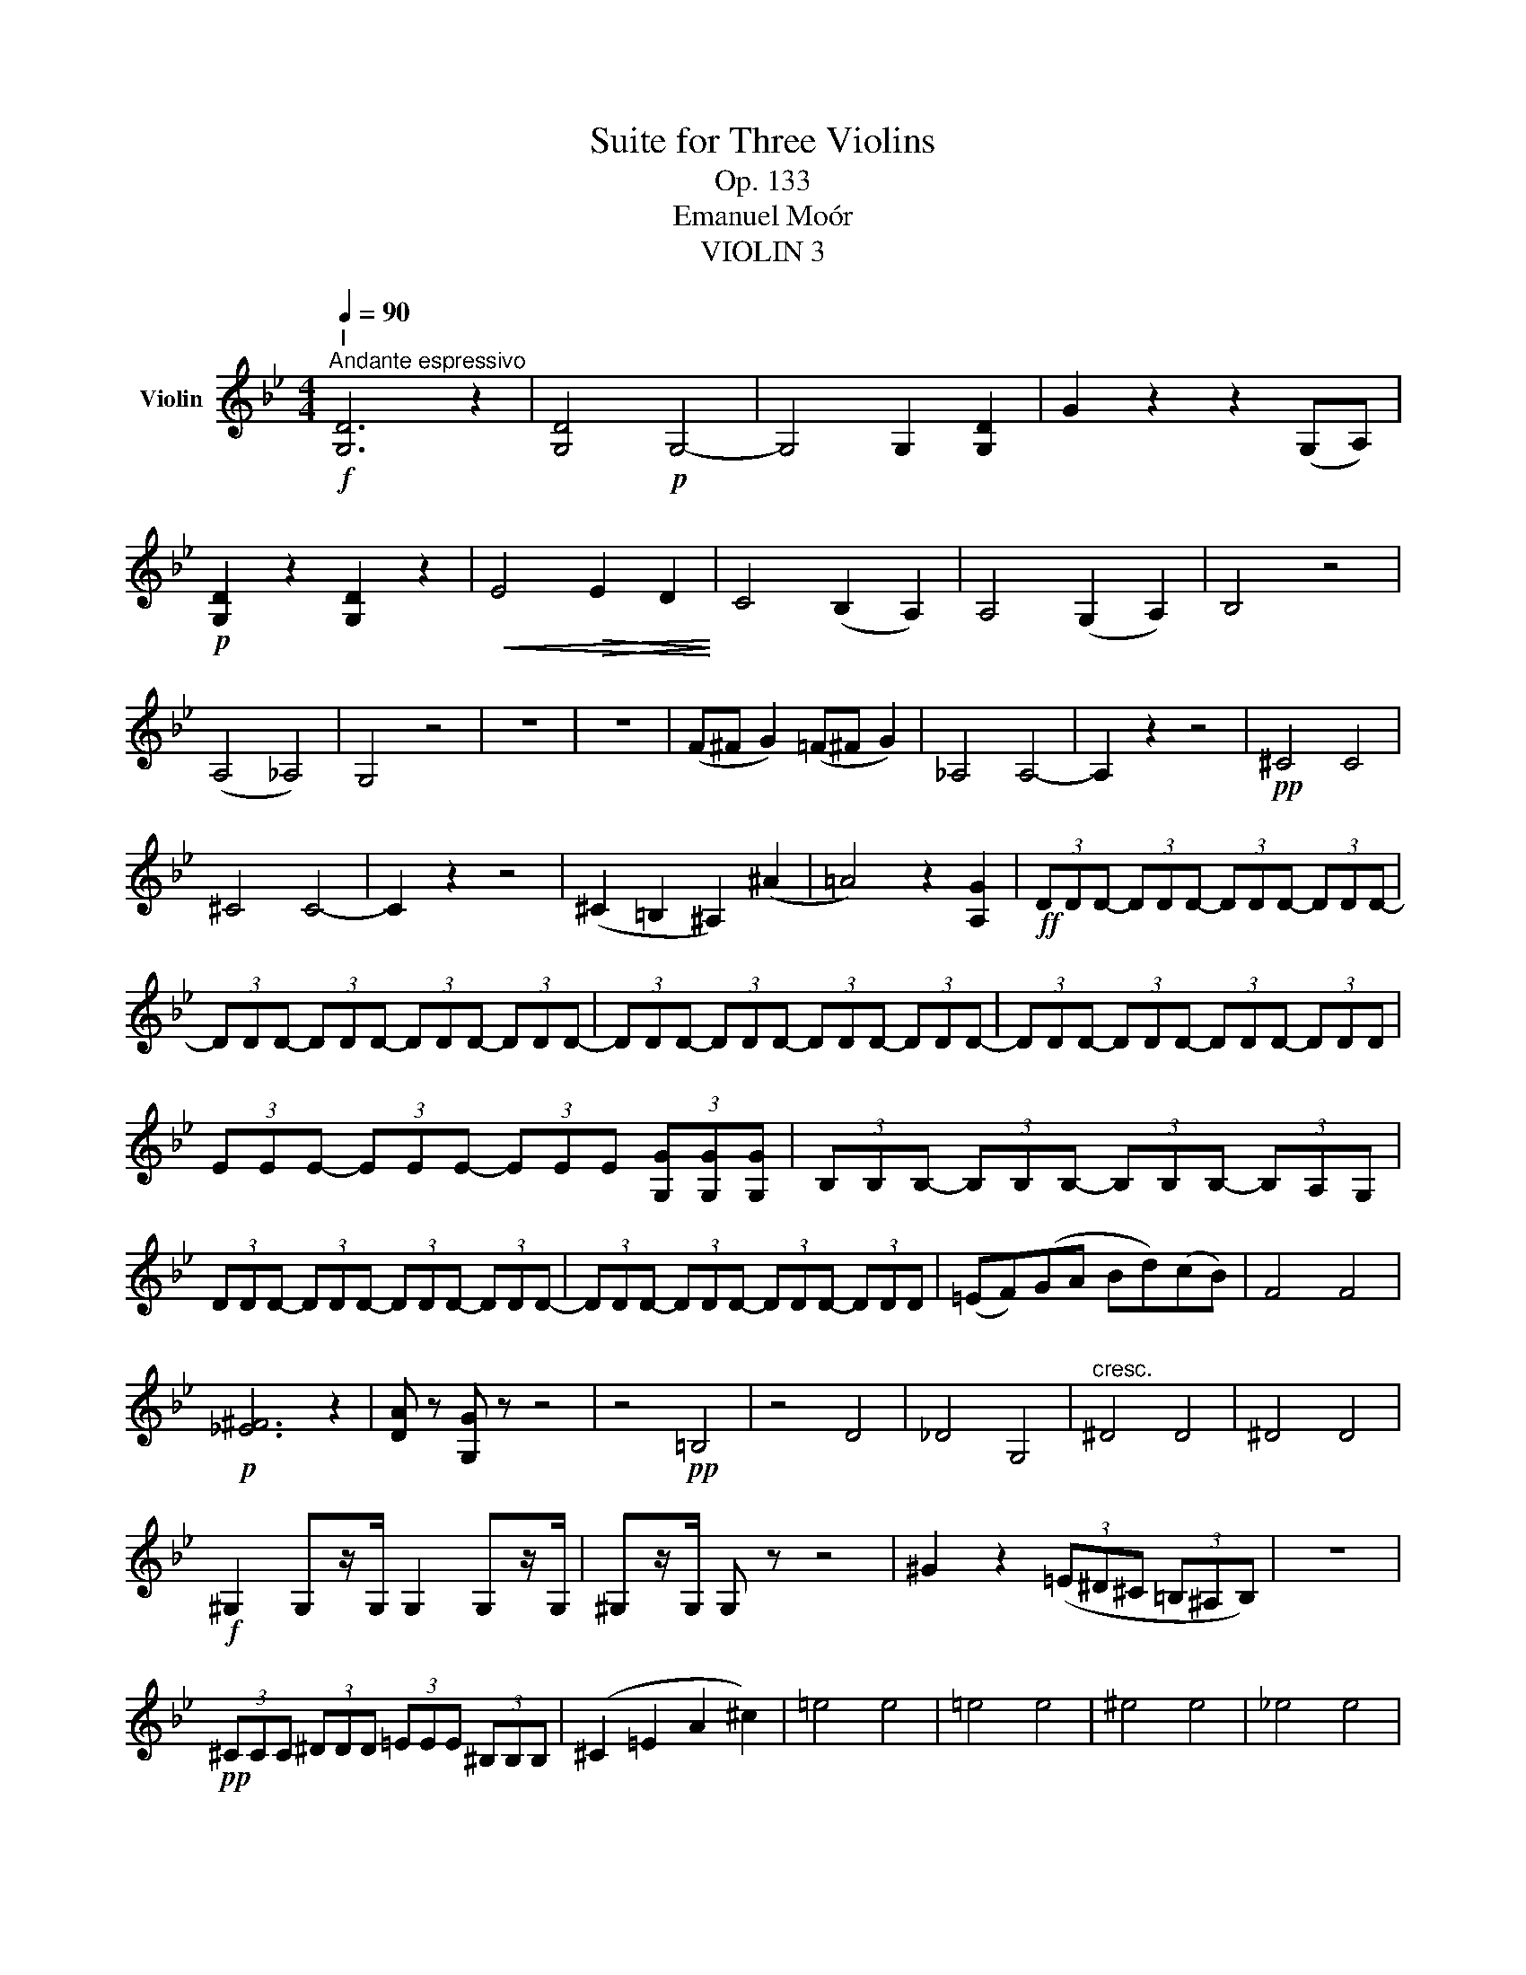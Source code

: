 X:1
T:Suite for Three Violins
T:Op. 133
T:Emanuel Moór
T:VIOLIN 3
%%score ( 1 2 )
L:1/8
Q:1/4=90
M:4/4
K:Bb
V:1 treble nm="Violin"
V:2 treble 
V:1
"^I"!f!"^Andante espressivo" [G,D]6 z2 | [G,D]4!p! G,4- | G,4 G,2 [G,D]2 | G2 z2 z2 (G,A,) | %4
!p! [G,D]2 z2 [G,D]2 z2 |!<(! E4!>(! E2 D2!<)!!>)! | C4 (B,2 A,2) | A,4 (G,2 A,2) | B,4 z4 | %9
 (A,4 _A,4) | G,4 z4 | z8 | z8 | (F^F G2) (=F^F G2) | _A,4 A,4- | A,2 z2 z4 |!pp! ^C4 C4 | %17
 ^C4 C4- | C2 z2 z4 | (^C2 =B,2 ^A,2) (^A2 | =A4) z2 [A,G]2 |!ff! (3DDD- (3DDD- (3DDD- (3DDD- | %22
 (3DDD- (3DDD- (3DDD- (3DDD- | (3DDD- (3DDD- (3DDD- (3DDD- | (3DDD- (3DDD- (3DDD- (3DDD | %25
 (3EEE- (3EEE- (3EEE (3[G,G][G,G][G,G] | (3B,B,B,- (3B,B,B,- (3B,B,B,- (3B,A,G, | %27
 (3DDD- (3DDD- (3DDD- (3DDD- | (3DDD- (3DDD- (3DDD- (3DDD | (=EF)(GA Bd)(cB) | F4 F4 | %31
!p! [_E^F]6 z2 | [DA] z [G,G] z z4 | z4!pp! =B,4 | z4 D4 | _D4 G,4 |"^cresc." ^D4 D4 | ^D4 D4 | %38
!f! ^G,2 G,z/G,/ G,2 G,z/G,/ | ^G,z/G,/ G, z z4 | ^G2 z2 (3(=E^D^C (3=B,^A,B,) | z8 | %42
!pp! (3^CCC (3^DDD (3=EEE (3^B,B,B, | (^C2 =E2 A2 ^c2) | =e4 e4 | =e4 e4 | ^e4 e4 | _e4 e4 | %48
 ^f4 f4 | TA4 D2 z2 |!pp! (3.G,.B,.A, (3.B,.C.^C (3.D.B,.D (3.G,.=E.^F | %51
 (3.G.B.G (3.d.B.d (3.G.cG- (3GAc | (3.B.c.A (3.G.A.B (3(eEe) (3(dDd) | (cBAG) (3z CC (3z DD | %54
 (3z (G,G) (3(FG,F) (3(=EG,E) (3(_EG,E) | (3(DG,D) (3(GG,)G- (3G(G,G) (F2 | %56
!<(! E2) (E2 B,2) (=B,C!<)! | D2) D4 D2 |!pp! (3GG,(G- (3GG,G) (3(FG,F- (3FG,F) | %59
 (3(=EG,E- (3EG,E) (3(_EG,E- (3EDC) | (3(DB,D G,2) E4 |"^Rit." (3(DB,D G,2) E4 | %62
!ppp! !fermata![G,D]8 |][M:4/4]"^II"!f![Q:1/4=120]"^Allegro" !>!B,B,!>!DB, !>!FB,!>!EG | %64
 F!>!B- B/F/G/F/!<(! E/C/D/A,/ B,/D/E/G/!<)! |!pp! F!>!B- B/F/G/F/!<(! E/C/D/A,/ B,/D/E/G/!<)! | %66
 F/G/A/B/ c/d/e/c/ =B/c/d/e/ f/g/_a/f/ | e/d/c/B/ A/B/c/^F/!<(! !>!B/B/B/F/ !>!d/d/d/B/!<)! | %68
!>(! ^F/F/F/B/!pp! _d/d/d/B/ _G/G/G/B/ d/d/d/B/!>)! | _A/A/A/F/ _D/_A,/D/F/ D/A,/F/A/ B/D/B/_d/ | %70
 _g/e/f/_d/ ._A.f B/c/d/e/ f/d/B/c/ | _g/e/f/_d/ ._A.d B/c/d/e/ f/d/B/c/ | %72
 f/e/_d/_A/ F/E/_D/F/ .B,.F.D.B | .F.=E.A,.E .A.E.^C.E | .A.B F/G/A/B/ .A.A, D/C/B,/C/ | %75
 A,/G/F/=E/ D/E/F/E/ D/B,/C/G,/ A,/C/D/G,/ | A,/G/F/=E/ D/E/F/E/ D/B,/C/G,/ A,/C/D/G,/ | %77
 A,/B,/C/B,/ A,/C/^C/D/ E/_D/=C/B,/ _A,/D/C/E/ | _D2 DC B,2 B,_G/F/ | %79
 _G/F/_D/B,/ C/E/G/_A/ B/A/F/D/ E/G/B/c/ | _d/c/B/_A/ _G/A/B/_D/ E/F/G/E/ C/B,/_A,/=A,/ | %81
 B,2 _A,2 z2 B,_D | (E2 _D2) z2 _CE |!<(! =E2 ^G,A, =B,4!<)! |!>(! A,^G,^GA =B=B, ^F2!>)! | %85
 =Ez/D/Cz/=B,/ A,z/G,/ Cz/B,/ | A,/B,/C/D/!<(! ^D/=E/G/F/!>(! G/F/_E/=D/ C/B,/G,/A,/!<)!!>)! | %87
 !>!B,C!>!A,D !>!CD!>!B,G, | .^F.D.C.D A,C B,/A,/G,/^C/ | D^F- F/A,/B,/D/ G,G- G/B,/C/E/ | F6 F2 | %91
!ff! !>!B,B,!>!DB, !>!FB,!>!EG | F!>!B- B/F/G/F/ E/C/D/A,/ B,/D/E/G/ | %93
 F!>!B- B/F/G/F/ E/C/D/A,/ B,/D/E/G/ | F/G/A/B/ c/d/e/f/ g/d/e/B/ c/G/A/B/ | E2 z2 z4 | %96
 !>!_A4 !>!A4 | T_A4 TA4 |"^" TG4"^" TG4 | (F2 E2 D2 C2) | B,2 z2 z4 | EEGE BEGE | %102
 B(_DE)(D G)(EB)D | C(E_Ac) B,(_D_A,D) | G,/_A,/B,/C/ _D/=D/E/F/ G/_A/B/c/ _d/f/e/g/ | %105
 _a/c'/a/e/ c/_A/E/C/ _A, z z2 | z4 =B,2 z2 | A,2 z2 A,2 z2 | !>!DD!>!^FD !>!dD!>!^C^c | %109
 !>!=B=B,!>!A,A !>!BB,!>!A,A | G=B- B/G/D/=B,/ G,/B,/D/G/ B/d/g/=b/ | %111
!ff! g!>!=b- b/g/=e/=B/ G/B/=E/G/ B/e/g/b/ | c' z g z =e z z A | C z z2 z4 | z8 | %115
!p! g/=e/g/e/ c/e/g/c'/- c'/_a/c'/a/ f/c/a/c'/ | z2 _C2 z2 A,2 | =C2 z2 C2 z2 | B,2 z2 E2 z2 | %119
!f! !//!_A4 !//!A4 | .c._A.C.A F/D/E/B,/ C/A,/F/D/ | C z _A, z _G z _g z | _g2 _G2 G2 g2 | %123
 F2 z2 z4 |!p! (3B,B,B, (3=B,B,B, (3FF_B, (3EEG | F!>!B- B/F/G/F/ E/C/D/A,/ B,/D/E/G/ | %126
 F!>!B- B/F/G/F/ E/C/D/A,/ B,/D/E/G/ | F/G/A/B/ c/d/e/c/ =B/c/d/e/ f/g/_a/f/ | %128
 e/d/c/B/"^cresc." A/B/c/^F/ B/B/B/F/ d/d/d/B/ | ^F/F/F/B/ _d/d/d/B/ _G/G/G/B/ d/d/d/B/ | %130
 F/G/A/B/ c/d/e/f/ ^f/g/e/c/ A/=f/g/a/ |!ff! b2 fd BBeB | ceBF GABc | dfdB EFGB | ceBF GABc | %135
 dB F2 B,2 z2 | F4 z4 | B, z _GE F z D z |!ff! !fermata!B,8 || %139
[K:Eb][M:4/4][Q:1/4=72]"^Adagio espressivo"!p! E8 | D4 D4 | [CE]4 [CE]4 | [B,D]4 [B,D]4 | %143
 (_D2 CB,) A,4 |"^III" G,4 ([GB]2 [FA]2) | [EG]4 (ED C2) | (B,2 B2) (A2 A,2) | %147
!<(! (_G2 B2 _d2 ef)!<)! | F4 F4 | =E4!<(! ([FA]2 [GB]2)!<)! | [Ac]4 [Ac]4 | (F4 G4) |!pp! E4 z4 | %153
 E4 z4 | [_CA]4 [B,A]4 | E4 E4 | d4 d4 | [ce]4 ([ce]4 | [Bd]4) [Bd]4 | (=A2 G2) (G2 F2) | %160
 ^c4 ([=Af]2 [G=e]2) | [Fd]4 ([=E^c]2 [Dd]2) | (^C6 D2) | (D2 =E>F) F4 | (F4 =E4) | %165
!pp! (3D(D=E) TF2 (3E(EF)"^" TG2 | Az/(d/ (3=B^G=G) (3(FAd (3B^G=G) | (3F=AG Az/d/ (3(eAB (3cBA) | %168
 (3BB,C T_D2{CD} (3(Cc_d) e2 | B2 [AB]2 _G4 | (3(AGA) (3A(A,A- (3A)(GA) (3(AA,A) | %171
 (3(=A,^G,A,- (3A,G,)(A,- (3A,G,A,- (3A,G,A,) | (3(G,=A,B,) (B2 G2 =A2) | %173
 (3D(D=E)!<(! F2 (B2 A2)!<)! |!pp! (AD) B2 (AD) B2 | [D=A]4 z4 | z2 B,2 z2 B,2 | %177
 B,2 B,z/B,/ B,2 [B,=E]2 | [B,F]2 [B,F]2 [B,B]z/B,/ B,z/B,/ | %179
 (3(_CB,)(C- (3CB,)(C- (3CB,)(C- (3CB,C) | (B,2 B2) (GEcB) | %181
 (AGFE[Q:1/4=72]"^Poco Rall." D2) (GF) |[Q:1/4=72]"^Tempo I" E4 (c2 BA) | [AB]4 [AB]4 | %184
 [Ec]4 [E_c]4 | [EB]4 [EB]4 | (_d2 cB) (A4 | G4) G2 F2 | A,4 ([B,E]2 [=B,D]2) | %189
!<(! C2 B,2 A,4!<)! | E4!<(! E4!<)! | [CE]4 [_CE]4 |!>(! [B,E]4 [B,D]2 z2!>)! | z4!pp! (E4 | %194
 _D4) C4 |!>(! (A,2 G,2) z4!>)! |!>(! A,4 F4!>)! |!pp! E4 E4 | !fermata!E8 || %199
[K:G][M:3/4]"^IV"!f![Q:1/4=158]"^Allegro Vivace" [G,D]2 z4 | z6 | z6 | z6 | z6 | z6 | z6 | z6 | %207
 z6 | z6 | z6 | z6 | z6 | z6 | z6 | z6 | z6 | z6 | z6 | GA Bc B z | dB DB dB | GB cB AG | D6 | %222
 G,6 | A,6- | A,6 | D6 | _E6 | E6 | _E2 D2 G2 | G,6 | F6 | GA c_e cA |!pp! d_B =FD FB | AG =FG Ac | %234
 DD _B,C D=F | G,_A, _B,C D_E | _D_E D_B, CD | z2 G,2 z2 | z2 G,2 z2 | z2 =F2 z2 | z2 =F2 z2 | %241
 _B,2 z2 z2 | z6 |!p! !>!_B,!<(!B, B,4!<)! | !>!G,G, G,2 z2 | G2 z2 C2 | D2 z2 G2 | c3 G G2 | %248
 _E3 C C2 | _AG =F_E DC |!<(! B,2 E2 =F2!<)! |!>(! G2 _E2 C2!>)! | _A,A, A,4 | =FF F4- | %254
 FE _ED CB, | _B,D GD G_B | dG _Bd _ed | cB AG FE | z2"^pizz." D2 z2 | z2 D2 z2 | z6 | z6 | z6 | %263
 z2 z2!f!"^arco" g2 | c'3 g g2 | _e3 c c2 | _ag =f_e dc | B2 _e2 =f2 | g2 _e2 c2 | _AA A4 | %270
 =ff f4 | Bd fg ab | c'b c'g c'b | _ba b=f ba | _ag a_e ag | _g_d _B_c dB | _G z z4 | ^G,2 z4 | %278
 F2 z4 | z6 | _E2 z2 C2 | _B,2 z2 B,_A, | _D2 z4 | _E2 z4 | _A,2 z4 | _A,2 z4 | _A,2 z4 | %287
 _D2 z2 _E2 | _A,6 | _A,6 | _C6 | _C6 | z6 | z6 |!p! a3 e e2 | ^c3 A A2 | a3 f f2 | F3 D D2 | E6- | %299
 E6 | A,6- | A,2 z4 | A,2 z2 A,2 |!ff! D2 z4 | z6 |!ff! !>!CC C4- | C6 | _B,6- | B,6 | _DD D4- | %310
 D6 | C2 z4 | _D2 z4 | _B,2 z4 | _E2 z4 | _A, z C z _E z | A, z B, z ^D z | _A, z _B, z =F z | %318
 G, z A, z E z | F2 z4 | G,2 z4 | E2 z4 | A,2 z4 | =F2 z4 | F2 z4 | D2 z4 | D2 z4 |!ff! cB c_B AG | %328
 F_E DC _B,A, | [G,DB]2 z4 | !>!G,6 | !>!G,6 | !>!G,6 | !>!G,6 | G,6 | !>![G,=F]6- | [G,F]6 | %337
 E2 A,2 D2 |!ff! !fermata![G,D]6 |] %339
V:2
 x8 | x8 | x8 | x8 | x8 | x8 | x8 | x8 | x8 | x8 | x8 | x8 | x8 | x8 | x8 | x8 | x8 | x8 | x8 | %19
 x8 | x8 | x8 | x8 | x8 | x8 | x8 | x8 | x8 | x8 | x8 | x8 | x8 | x8 | x8 | x8 | x8 | x8 | x8 | %38
 x8 | x8 | x8 | x8 | x8 | x8 | x8 | x8 | x8 | x8 | x8 | x8 | x8 | x8 | x8 | x8 | x8 | x8 | x8 | %57
 x8 | x8 | x8 | x8 | x8 | x8 |][M:4/4] x8 | x8 | x8 | x8 | x8 | x8 | x8 | x8 | x8 | x8 | x8 | x8 | %75
 x8 | x8 | x8 | x8 | x8 | x8 | x8 | x8 | x8 | x8 | x8 | x8 | x8 | x8 | x8 | x8 | x8 | x8 | x8 | %94
 x8 | x8 | x8 | x8 | x8 | x8 | x8 | x8 | x8 | x8 | x8 | x8 | x8 | x8 | x8 | x8 | x8 | x8 | x8 | %113
 x8 | x8 | x8 | x8 | x8 | x8 | x8 | x8 | x8 | x8 | x8 | x8 | x8 | x8 | x8 | x8 | x8 | x8 | x8 | %132
 x8 | x8 | x8 | x8 | x8 | x8 | x8 ||[K:Eb][M:4/4] x8 | x8 | x8 | x8 | x8 | x8 | x8 | x8 | x8 | x8 | %149
 x8 | x8 | x8 | x8 | x8 | x8 | x8 | x8 | x8 | x8 | x8 | =E2 =A2 x4 | x8 | x8 | G,4 (G,2 ^G,2) | %164
 =A,8 | x2 x2 D2 D2 | Dz/d/ x2 D2 x2 | D2 x2 x4 | x8 | x8 | x8 | x8 | x8 | x8 | x8 | x8 | x8 | x8 | %178
 x8 | x8 | x8 | x2 x2 x2 B,2 | x2 x2 E2 z2 | x8 | x8 | x8 | x8 | x4 G,4 | x8 | x8 | E2 D2 _D4 | %191
 x8 | x8 | x8 | x8 | x8 | x8 | x8 | x8 ||[K:G][M:3/4] x6 | x6 | x6 | x6 | x6 | x6 | x6 | x6 | x6 | %208
 x6 | x6 | x6 | x6 | x6 | x6 | x6 | x6 | x6 | x6 | x6 | x6 | x6 | x6 | x6 | x6 | x6 | x6 | x6 | %227
 x6 | x6 | x6 | x6 | x6 | x6 | x6 | x6 | x6 | x6 | x6 | x6 | x6 | x6 | x6 | x6 | x6 | x6 | x6 | %246
 x6 | x6 | x6 | x6 | x6 | x6 | x6 | x6 | x6 | x6 | x6 | x6 | x6 | x6 | x6 | x6 | x6 | x6 | x6 | %265
 x6 | x6 | x6 | x6 | x6 | x6 | x6 | x6 | x6 | x6 | x6 | x6 | x6 | x6 | x6 | x6 | x6 | x6 | x6 | %284
 x6 | x6 | x6 | x6 | x6 | x6 | x6 | x6 | x6 | x6 | x6 | x6 | x6 | x6 | x6 | x6 | x6 | x6 | x6 | %303
 x6 | x6 | x6 | x6 | x6 | x6 | x6 | x6 | x6 | x6 | x6 | x6 | x6 | x6 | x6 | x6 | x6 | x6 | x6 | %322
 x6 | x6 | x6 | x6 | x6 | x6 | x6 | x6 | x6 | x6 | x6 | x6 | x6 | x6 | x6 | x6 | x6 |] %339

